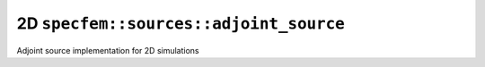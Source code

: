 2D ``specfem::sources::adjoint_source``
=======================================

Adjoint source implementation for 2D simulations

.. doxygenclass:: specfem::sources::adjoint_source< specfem::dimension::type::dim2 >
    :members:
